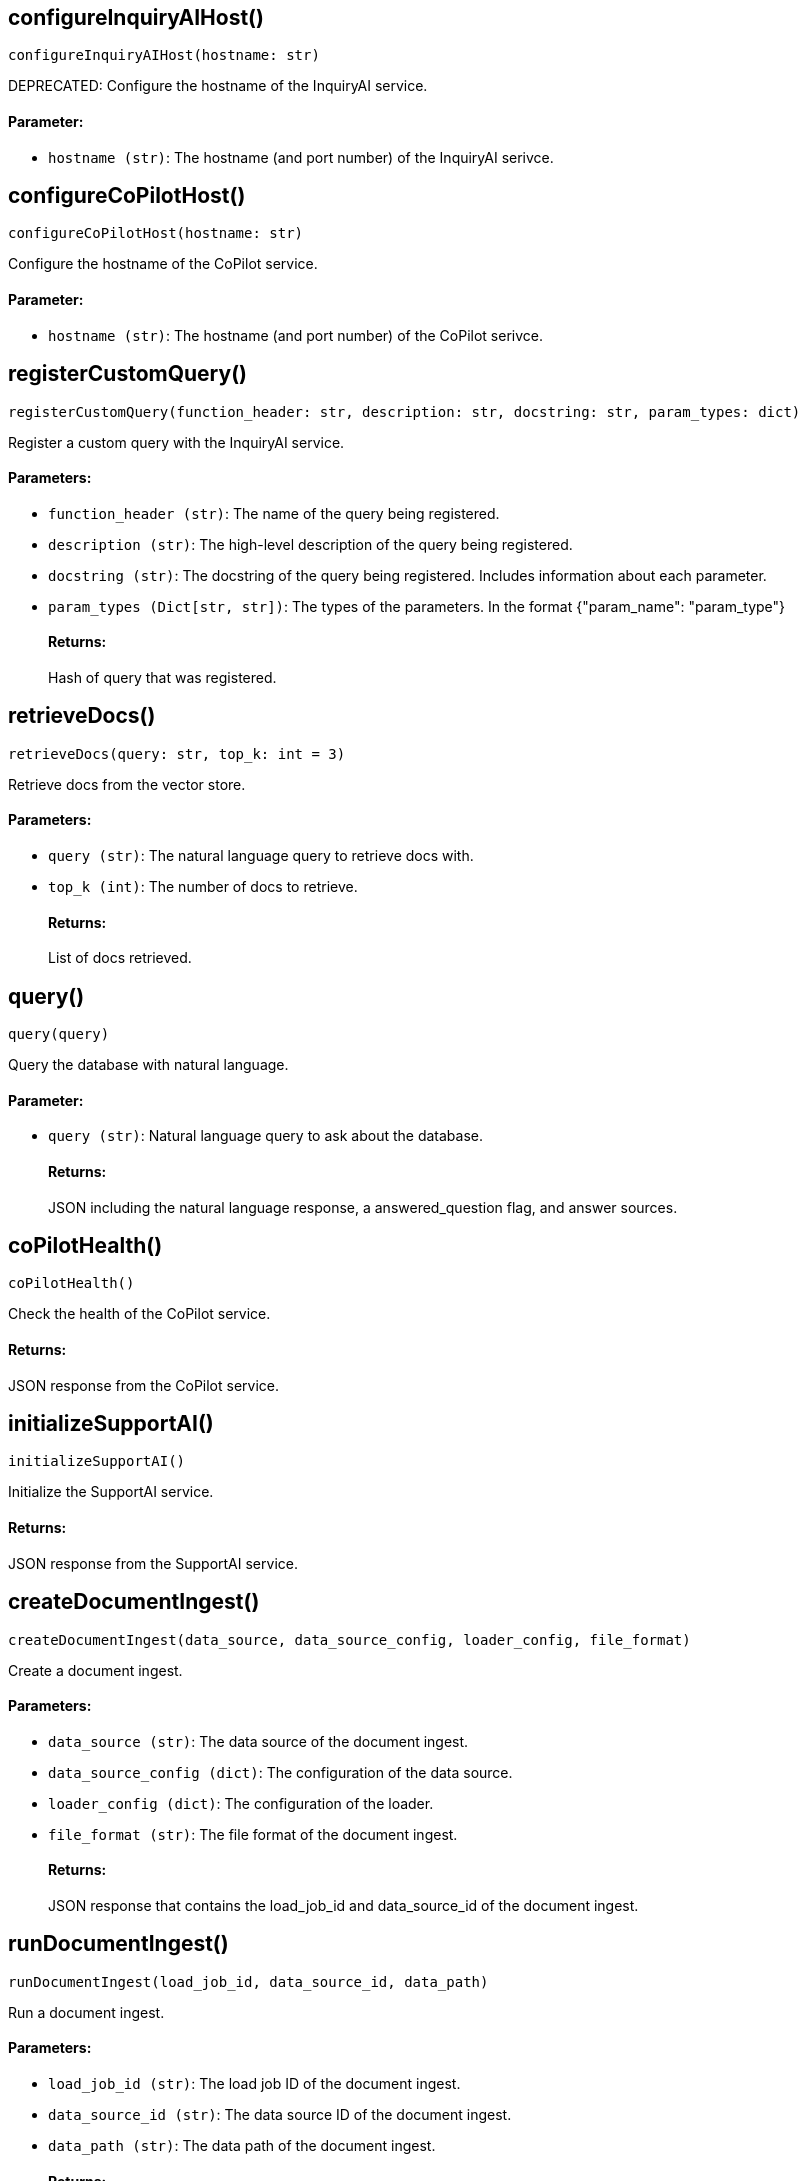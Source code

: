 == configureInquiryAIHost()
`configureInquiryAIHost(hostname: str)`

DEPRECATED: Configure the hostname of the InquiryAI service.
[discrete]
==== Parameter:
* `hostname (str)`: The hostname (and port number) of the InquiryAI serivce.


== configureCoPilotHost()
`configureCoPilotHost(hostname: str)`

Configure the hostname of the CoPilot service.
[discrete]
==== Parameter:
* `hostname (str)`: The hostname (and port number) of the CoPilot serivce.


== registerCustomQuery()
`registerCustomQuery(function_header: str, description: str, docstring: str, param_types: dict)`

Register a custom query with the InquiryAI service.
[discrete]
==== Parameters:
* `function_header (str)`: The name of the query being registered.
* `description (str)`: The high-level description of the query being registered.
* `docstring (str)`: The docstring of the query being registered. Includes information about each parameter.
* `param_types (Dict[str, str])`: The types of the parameters. In the format {"param_name": "param_type"}
[discrete]
==== Returns:
Hash of query that was registered.


== retrieveDocs()
`retrieveDocs(query: str, top_k: int = 3)`

Retrieve docs from the vector store.
[discrete]
==== Parameters:
* `query (str)`: The natural language query to retrieve docs with.
* `top_k (int)`: The number of docs to retrieve.
[discrete]
==== Returns:
List of docs retrieved.


== query()
`query(query)`

Query the database with natural language.
[discrete]
==== Parameter:
* `query (str)`: Natural language query to ask about the database.
[discrete]
==== Returns:
JSON including the natural language response, a answered_question flag, and answer sources.


== coPilotHealth()
`coPilotHealth()`

Check the health of the CoPilot service.
[discrete]
==== Returns:
JSON response from the CoPilot service.


== initializeSupportAI()
`initializeSupportAI()`

Initialize the SupportAI service.
[discrete]
==== Returns:
JSON response from the SupportAI service.


== createDocumentIngest()
`createDocumentIngest(data_source, data_source_config, loader_config, file_format)`

Create a document ingest.
[discrete]
==== Parameters:
* `data_source (str)`: The data source of the document ingest.
* `data_source_config (dict)`: The configuration of the data source.
* `loader_config (dict)`: The configuration of the loader.
* `file_format (str)`: The file format of the document ingest.
[discrete]
==== Returns:
JSON response that contains the load_job_id and data_source_id of the document ingest.


== runDocumentIngest()
`runDocumentIngest(load_job_id, data_source_id, data_path)`

Run a document ingest.
[discrete]
==== Parameters:
* `load_job_id (str)`: The load job ID of the document ingest.
* `data_source_id (str)`: The data source ID of the document ingest.
* `data_path (str)`: The data path of the document ingest.
[discrete]
==== Returns:
JSON response from the document ingest.


== searchDocuments()
`searchDocuments(query, method = "hnswoverlap", method_parameters: dict)`

Search documents.
[discrete]
==== Parameters:
* `query (str)`: The query to search documents with.
* `method (str)`: The method to search documents with.
* `method_parameters (dict)`: The parameters of the method.
[discrete]
==== Returns:
JSON response from the document search.


== answerQuestion()
`answerQuestion(query, method = "hnswoverlap", method_parameters: dict)`

Answer a question.
[discrete]
==== Parameters:
* `query (str)`: The query to answer the question with.
* `method (str)`: The method to answer the question with.
* `method_parameters (dict)`: The parameters of the method.
[discrete]
==== Returns:
JSON response from the question answer.


== forceConsistencyUpdate()
`forceConsistencyUpdate()`

Force a consistency update for SupportAI embeddings.
[discrete]
==== Returns:
JSON response from the consistency update.


